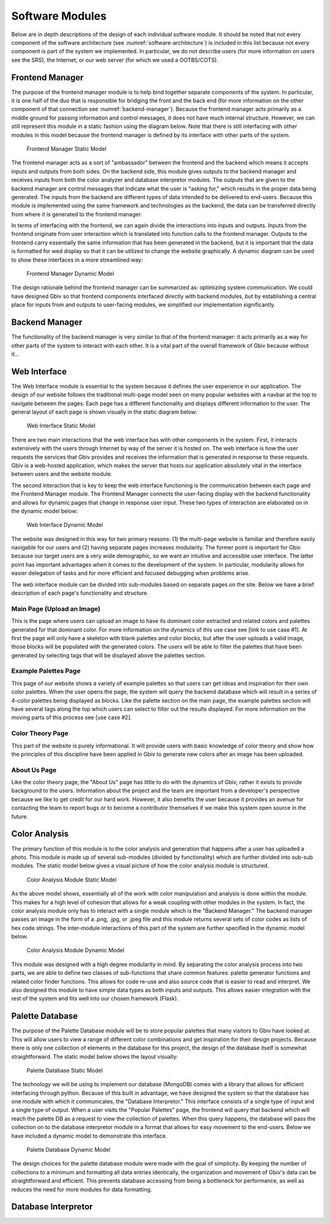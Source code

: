 Software Modules
=================

Below are in depth descriptions of the design of each individual software module. It should be noted that not every component of the software architecture (see :numref:`software-architecture`) is included in this list because not every component is part of the system we implemented. In particular, we do not describe users (for more information on users see the SRS), the Internet, or our web server (for which we used a OOTBS/COTS).


Frontend Manager
-----------------

The purpose of the frontend manager module is to help bind together separate components of the system. In particular, it is one half of the duo that is responsible for bridging the front and the back end (for more information on the other component of that connection see :numref:`backend-manager`). Because the frontend manager acts primarily as a middle ground for passing information and control messages, it does not have much internal structure. However, we can still represent this module in a static fashion using the diagram below. Note that there is still interfacing with other modules in this model because the frontend manager is defined by its interface with other parts of the system.

.. figure:: images/frontend_manager_static.png
   :name: frontend-manager-static
   :scale: 50%

   Frontend Manager Static Model

The frontend manager acts as a sort of "ambassador" between the frontend and the backend which means it accepts inputs and outputs from both sides. On the backend side, this module gives outputs to the backend manager and receives inputs from both the color analyzer and database interpretor modules. The outputs that are given to the backend manager are control messages that indicate what the user is "asking for," which results in the proper data being generated. The inputs from the backend are different types of data intended to be delivered to end-users. Because this module is implemented using the same framework and technologies as the backend, the data can be transferred directly from where it is generated to the frontend manager. 


In terms of interfacing with the frontend, we can again divide the interactions into inputs and outputs. Inputs from the frontend originate from user interaction which is translated into function calls to the frontend manager. Outputs to the frontend carry essentially the same information that has been generated in the backend, but it is important that the data is formatted for wed display so that it can be utilized to change the website graphically. A dynamic diagram can be used to show these interfaces in a more streamlined way:

.. figure:: images/frontend_manager_dynamic.png
   :name: frontend-manager-dynamic
   :scale: 50%

   Frontend Manager Dynamic Model

The design rationale behind the frontend manager can be summarized as: optimizing system communication. We could have designed Gbiv so that frontend components interfaced directly with backend modules, but by establishing a central place for inputs from and outputs to user-facing modules, we simplified our implementation significantly. 

.. _backend-manager:

Backend Manager
-----------------

The functionality of the backend manager is very similar to that of the frontend manager: it acts primarily as a way for other parts of the system to interact with each other. It is a vital part of the overall framework of Gbiv because without it...


Web Interface
---------------

The Web Interface module is essential to the system because it defines the user experience in our application. The design of our website follows the traditional multi-page model seen on many popular websites with a navbar at the top to navigate between the pages. Each page has a different functionality and displays different information to the user. The general layout of each page is shown visually in the static diagram below:


.. figure:: images/website_static.png
   :name: website-static
   :scale: 50%

   Web Interface Static Model

There are two main interactions that the web interface has with other components in the system. First, it interacts extensively with the users through Internet by way of the server it is hosted on. The web interface is how the user requests the services that Gbiv provides and receives the information that is generated in response to these requests. Gbiv is a web-hosted application, which makes the server that hosts our application absolutely vital in the interface between users and the website module.

The second interaction that is key to keep the web interface functioning is the communication between each page and the Frontend Manager module. The Frontend Manager connects the user-facing display with the backend functionality and allows for dynamic pages that change in response user input. These two types of interaction are elaborated on in the dynamic model below:

.. figure:: images/website_dynamic.png
   :name: website-dynamic
   :scale: 50%

   Web Interface Dynamic Model

The website was designed in this way for two primary reasons: (1) the multi-page website is familiar and therefore easily navigable for our users and (2) having separate pages increases modularity. The former point is important for Gbiv because our target users are a very wide demographic, so we want an intuitive and accessible user interface. The latter point has important advantages when it comes to the development of the system. In particular, modularity allows for easier delegation of tasks and for more efficient and focused debugging when problems arise.

The web interface module can be divided into sub-modules based on separate pages on the site. Below we have a brief description of each page's functionality and structure.

Main Page (Upload an Image)
#############################

This is the page where users can upload an image to have its dominant color extracted and related colors and palettes generated for that dominant color. For more information on the dynamics of this use case see [link to use case #1]. At first the page will only have a skeleton with blank palettes and color blocks, but after the user uploads a valid image, those blocks will be populated with the generated colors. The users will be able to filter the palettes that have been generated by selecting tags that will be displayed above the palettes section.


Example Palettes Page
#######################

This page of our website shows a variety of example palettes so that users can get ideas and inspiration for their own color palettes. When the user opens the page, the system will query the backend database which will result in a series of 4-color palettes being displayed as blocks. Like the palette section on the main page, the example palettes section will have several tags along the top which users can select to filter out the results displayed. For more information on the moving parts of this process see [use case #2].


Color Theory Page
##################

This part of the website is purely informational. It will provide users with basic knowledge of color theory and show how the principles of this discipline have been applied in Gbiv to generate new colors after an image has been uploaded.


About Us Page
################

Like the color theory page, the "About Us" page has little to do with the dynamics of Gbiv, rather it exists to provide background to the users. Information about the project and the team are important from a developer's perspective because we like to get credit for our hard work. However, it also benefits the user because it provides an avenue for contacting the team to report bugs or to become a contributor themselves if we make this system open source in the future.


Color Analysis
-------------------

The primary function of this module is to the color analysis and generation that happens after a user has uploaded a photo. This module is made up of several sub-modules (divided by functionality) which are further divided into sub-sub modules. The static model below gives a visual picture of how the color analysis module is structured.


.. figure:: images/color_analyzer_static.png
   :name: color-analyzer-static
   :scale: 50%

   Color Analysis Module Static Model


As the above model shows, essentially all of the work with color manipulation and analysis is done within the module. This makes for a high level of cohesion that allows for a weak coupling with other modules in the system. In fact, the color analysis module only has to interact with a single module which is the "Backend Manager." The backend manager passes an image in the form of a .png, .jpg, or .jpeg file and this module returns several sets of color codes as lists of hex code strings. The inter-module interactions of this part of the system are further specified in the dynamic model below.


.. figure:: images/color_analyzer_dynamic.png
   :name: color-analyzer-dynamic
   :scale: 50%

   Color Analysis Module Dynamic Model


This module was designed with a high degree modularity in mind. By separating the color analysis process into two parts, we are able to define two classes of sub-functions that share common features: palette generator functions and related color finder functions. This allows for code re-use and also source code that is easier to read and interpret. We also designed this module to have simple data types as both inputs and outputs. This allows easier integration with the rest of the system and fits well into our chosen framework (Flask).


Palette Database
------------------

The purpose of the Palette Database module will be to store popular palettes that many visitors to Gbiv have looked at. This will allow users to view a range of different color combinations and get inspiration for their design projects. Because there is only one collection of elements in the database for this project, the design of the database itself is somewhat straightforward. The static model below shows the layout visually:

.. figure:: images/palette_database_static.png
   :name: palette-database-static
   :scale: 50%

   Palette Database Static Model

The technology we will be using to implement our database (MongoDB) comes with a library that allows for efficient interfacing through python. Because of this built in advantage, we have designed the system so that the database has one module with which it communicates, the "Database Interpretor." This interface consists of a single type of input and a single type of output. When a user visits the "Popular Palettes" page, the frontend will query that backend which will reach the palette DB as a request to view the collection of palettes. When this query happens, the database will pass the collection on to the database interpretor module in a format that allows for easy movement to the end-users. Below we have included a dynamic model to demonstrate this interface.

.. figure:: images/palette_database_dynamic.png
   :name: palette-database-dynamic
   :scale: 50%

   Palette Database Dynamic Model

The design choices for the palette database module were made with the goal of simplicity. By keeping the number of collections to a minimum and formatting all data entries identically, the organization and movement of Gbiv's data can be straightforward and efficient. This prevents database accessing from being a bottleneck for performance, as well as reduces the need for more modules for data formatting.


Database Interpretor
----------------------






